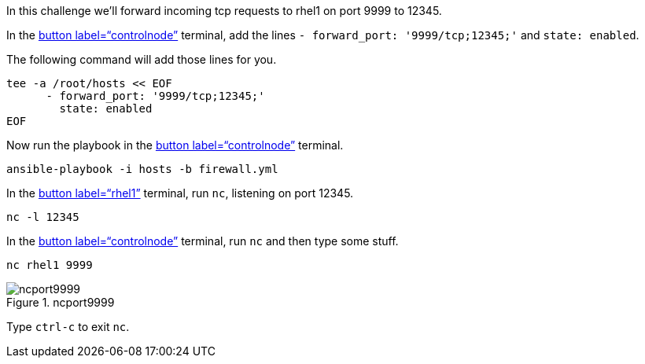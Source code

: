 In this challenge we’ll forward incoming tcp requests to rhel1 on port
9999 to 12345.

In the link:tab-0[button label="`controlnode`"] terminal, add the lines
`+- forward_port: '9999/tcp;12345;'+` and `+state: enabled+`.

The following command will add those lines for you.

[source,bash,run]
----
tee -a /root/hosts << EOF
      - forward_port: '9999/tcp;12345;'
        state: enabled
EOF
----

Now run the playbook in the link:tab-0[button label="`controlnode`"]
terminal.

[source,bash,run]
----
ansible-playbook -i hosts -b firewall.yml
----

In the link:tab-1[button label="`rhel1`"] terminal, run `+nc+`, listening
on port 12345.

[source,bash,run]
----
nc -l 12345
----

In the link:tab-0[button label="`controlnode`"] terminal, run `+nc+` and
then type some stuff.

[source,bash,run]
----
nc rhel1 9999
----

.ncport9999
image::../assets/portforward.png[ncport9999]

Type `+ctrl-c+` to exit `+nc+`.
